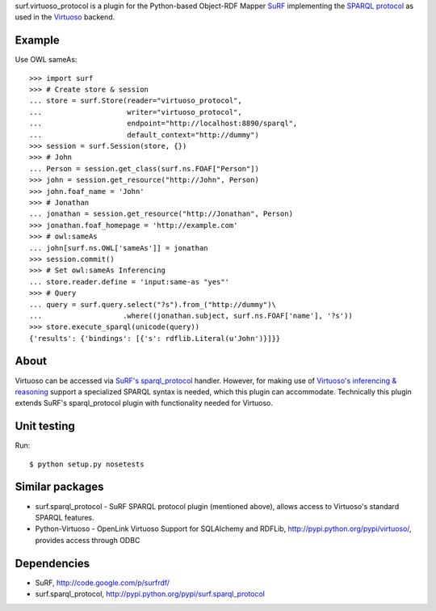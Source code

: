 surf.virtuoso_protocol is a plugin for the Python-based Object-RDF Mapper
`SuRF`_ implementing the `SPARQL protocol`_ as used in the `Virtuoso`_ backend.

.. _SuRF: http://packages.python.org/SuRF/index.html
.. _SPARQL protocol: http://www.w3.org/TR/rdf-sparql-query/
.. _Virtuoso: http://virtuoso.openlinksw.com/dataspace/dav/wiki/Main

Example
=======

Use OWL sameAs::

    >>> import surf
    >>> # Create store & session
    ... store = surf.Store(reader="virtuoso_protocol",
    ...                    writer="virtuoso_protocol",
    ...                    endpoint="http://localhost:8890/sparql",
    ...                    default_context="http://dummy")
    >>> session = surf.Session(store, {})
    >>> # John
    ... Person = session.get_class(surf.ns.FOAF["Person"])
    >>> john = session.get_resource("http://John", Person)
    >>> john.foaf_name = 'John'
    >>> # Jonathan
    ... jonathan = session.get_resource("http://Jonathan", Person)
    >>> jonathan.foaf_homepage = 'http://example.com'
    >>> # owl:sameAs
    ... john[surf.ns.OWL['sameAs']] = jonathan
    >>> session.commit()
    >>> # Set owl:sameAs Inferencing
    ... store.reader.define = 'input:same-as "yes"'
    >>> # Query
    ... query = surf.query.select("?s").from_("http://dummy")\
    ...                   .where((jonathan.subject, surf.ns.FOAF['name'], '?s'))
    >>> store.execute_sparql(unicode(query))
    {'results': {'bindings': [{'s': rdflib.Literal(u'John')}]}}

About
=====

Virtuoso can be accessed via `SuRF's sparql_protocol`_ handler. 
However, for making use of `Virtuoso's inferencing & reasoning`_
support a specialized SPARQL syntax is needed, which this plugin can
accommodate. Technically this plugin extends SuRF's sparql_protocol plugin with
functionality needed for Virtuoso.

.. _SuRF's sparql_protocol: 
   http://packages.python.org/SuRF/plugins/sparql_protocol.html
.. _Virtuoso's inferencing & reasoning:
   http://docs.openlinksw.com/virtuoso/rdfsparqlrule.html

Unit testing
============
Run::

    $ python setup.py nosetests

Similar packages
================
* surf.sparql_protocol - SuRF SPARQL protocol plugin (mentioned above), allows
  access to Virtuoso's standard SPARQL features.
* Python-Virtuoso - OpenLink Virtuoso Support for SQLAlchemy and RDFLib,
  http://pypi.python.org/pypi/virtuoso/, provides access through ODBC

Dependencies
============

* SuRF, http://code.google.com/p/surfrdf/
* surf.sparql_protocol, http://pypi.python.org/pypi/surf.sparql_protocol

